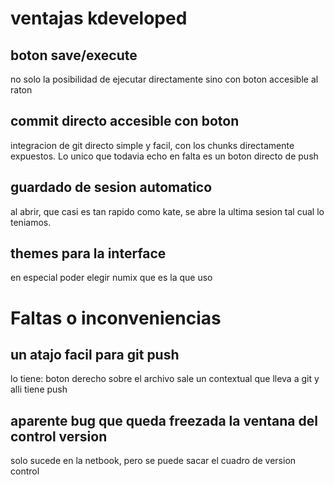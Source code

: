 * ventajas kdeveloped
** boton save/execute
no solo la posibilidad de ejecutar directamente sino con boton
accesible al raton
** commit directo accesible con boton
integracion de git directo simple y facil, con los chunks directamente
expuestos.
Lo unico que todavia echo en falta es un boton directo de push
** guardado de sesion automatico
al abrir, que casi es tan rapido como kate, se abre la ultima sesion
tal cual lo teniamos.
** themes para la interface
en especial poder elegir numix que es la que uso
* Faltas o inconveniencias
** un atajo facil para git push
lo tiene: boton derecho sobre el archivo sale un contextual que lleva
a git y alli tiene push
** aparente bug que queda freezada la ventana del control version
solo sucede en la netbook, pero se puede sacar el cuadro de version control

